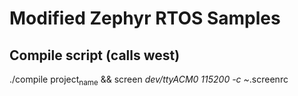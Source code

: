* Modified Zephyr RTOS Samples
** Compile script (calls west)
   ./compile project_name && screen /dev/ttyACM0 115200 -c ~/.screenrc
